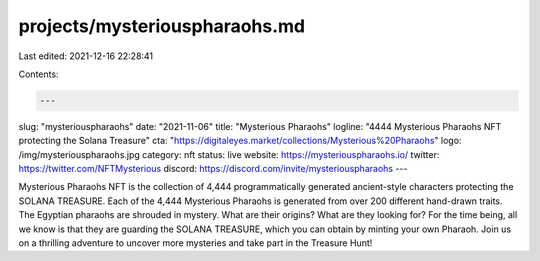 projects/mysteriouspharaohs.md
==============================

Last edited: 2021-12-16 22:28:41

Contents:

.. code-block:: md

    ---
slug: "mysteriouspharaohs"
date: "2021-11-06"
title: "Mysterious Pharaohs"
logline: "4444 Mysterious Pharaohs NFT protecting the Solana Treasure"
cta: "https://digitaleyes.market/collections/Mysterious%20Pharaohs"
logo: /img/mysteriouspharaohs.jpg
category: nft
status: live
website: https://mysteriouspharaohs.io/
twitter: https://twitter.com/NFTMysterious
discord: https://discord.com/invite/mysteriouspharaohs
---

Mysterious Pharaohs NFT is the collection of 4,444 programmatically generated ancient-style characters protecting the SOLANA TREASURE.
Each of the 4,444 Mysterious Pharaohs is generated from over 200 different hand-drawn traits. The Egyptian pharaohs are shrouded in mystery. What are their origins? What are they looking for? For the time being, all we know is that they are guarding the SOLANA TREASURE, which you can obtain by minting your own Pharaoh.
Join us on a thrilling adventure to uncover more mysteries and take part in the Treasure Hunt!


